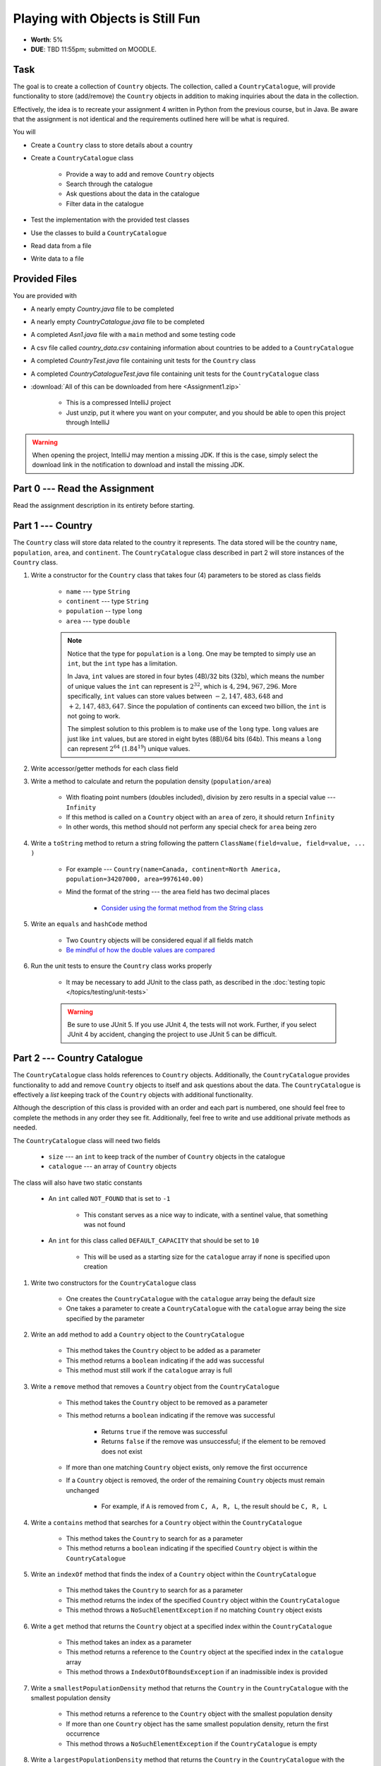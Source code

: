 *********************************
Playing with Objects is Still Fun
*********************************

* **Worth**: 5%
* **DUE**: TBD 11:55pm; submitted on MOODLE.


Task
====

The goal is to create a collection of ``Country`` objects. The collection, called a ``CountryCatalogue``, will provide
functionality to store (add/remove) the ``Country`` objects in addition to making inquiries about the data in the
collection.

Effectively, the idea is to recreate your assignment 4 written in Python from the previous course, but in Java. Be aware
that the assignment is not identical and the requirements outlined here will be what is required.

You will

* Create a ``Country`` class to store details about a country
* Create a ``CountryCatalogue`` class

    * Provide a way to add and remove ``Country`` objects
    * Search through the catalogue
    * Ask questions about the data in the catalogue
    * Filter data in the catalogue


* Test the implementation with the provided test classes
* Use the classes to build a ``CountryCatalogue``
* Read data from a file
* Write data to a file



Provided Files
==============

You are provided with

* A nearly empty *Country.java* file to be completed
* A nearly empty *CountryCatalogue.java* file to be completed
* A completed *Asn1.java* file with a ``main`` method and some testing code
* A csv file called *country_data.csv* containing information about countries to be added to a ``CountryCatalogue``
* A completed *CountryTest.java* file containing unit tests for the ``Country`` class
* A completed *CountryCatalogueTest.java* file containing unit tests for the ``CountryCatalogue`` class


* :download:`All of this can be downloaded from here <Assignment1.zip>`

    * This is a compressed IntelliJ project
    * Just unzip, put it where you want on your computer, and you should be able to open this project through IntelliJ


.. warning::

    When opening the project, IntelliJ may mention a missing JDK. If this is the case, simply select the download link
    in the notification to download and install the missing JDK.



Part 0 --- Read the Assignment
==============================

Read the assignment description in its entirety before starting.



Part 1 --- Country
==================

The ``Country`` class will store data related to the country it represents. The data stored will be the  country
``name``, ``population``, ``area``, and ``continent``. The ``CountryCatalogue`` class described in part 2 will store
instances of the ``Country`` class.


#. Write a constructor for the ``Country`` class that takes four (4) parameters to be stored as class fields

    * ``name`` --- type ``String``
    * ``continent`` --- type ``String``
    * ``population`` -- type ``long``
    * ``area`` --- type ``double``

    .. note::

        Notice that the type for ``population`` is a ``long``. One may be tempted to simply use an ``int``, but the
        ``int`` type has a limitation.

        In Java, ``int`` values are stored in four bytes (4B)/32 bits (32b), which means the number of unique values the
        ``int`` can represent is :math:`2^{32}`, which is :math:`4,294,967,296`. More specifically, ``int`` values can
        store values between :math:`-2,147,483,648` and :math:`+2,147,483,647`. Since the population of continents can
        exceed two billion, the ``int`` is not going to work.

        The simplest solution to this problem is to make use of the ``long`` type. ``long`` values are just like ``int``
        values, but are stored in eight bytes (8B)/64 bits (64b). This means a ``long`` can represent :math:`2^{64}`
        (:math:`1.84^{19}`) unique values.


#. Write accessor/getter methods for each class field
#. Write a method to calculate and return the population density (``population/area``)

    * With floating point numbers (doubles included), division by zero results in a special value --- ``Infinity``
    * If this method is called on a ``Country`` object with an ``area`` of zero, it should return ``Infinity``
    * In other words, this method should not perform any special check for ``area`` being zero


#. Write a ``toString`` method to return a string following the pattern ``ClassName(field=value, field=value, ... )``

    * For example --- ``Country(name=Canada, continent=North America, population=34207000, area=9976140.00)``
    * Mind the format of the string --- the area field has two decimal places

        * `Consider using the format method from the String class <https://www.google.com/search?q=java+string+format>`_


#. Write an ``equals`` and ``hashCode`` method

    * Two ``Country`` objects will be considered equal if all fields match
    * `Be mindful of how the double values are compared <https://www.google.com/search?q=java+double+compare>`_


#. Run the unit tests to ensure the ``Country`` class works properly

    * It may be necessary to add JUnit to the class path, as described in the :doc:`testing topic </topics/testing/unit-tests>`

    .. warning::

        Be sure to use JUnit 5. If you use JUnit 4, the tests will not work. Further, if you select JUnit 4 by accident,
        changing the project to use JUnit 5 can be difficult.



Part 2 --- Country Catalogue
============================

The ``CountryCatalogue`` class holds references to ``Country`` objects. Additionally, the ``CountryCatalogue`` provides
functionality to add and remove ``Country`` objects to itself and ask questions about the data. The ``CountryCatalogue``
is effectively a *list* keeping track of the ``Country`` objects with additional functionality.

Although the description of this class is provided with an order and each part is numbered, one should feel free to
complete the methods in any order they see fit. Additionally, feel free to write and use additional private methods as
needed.

The ``CountryCatalogue`` class will need two fields

    * ``size`` --- an ``int`` to keep track of the number of ``Country`` objects in the catalogue
    * ``catalogue`` --- an array of ``Country`` objects


The class will also have two static constants

    * An ``int`` called ``NOT_FOUND`` that is set to ``-1``

        * This constant serves as a nice way to indicate, with a sentinel value, that something was not found


    * An ``int`` for this class called ``DEFAULT_CAPACITY`` that should be set to ``10``

        * This will be used as a starting size for the ``catalogue`` array if none is specified upon creation



#. Write two constructors for the ``CountryCatalogue`` class

    * One creates the ``CountryCatalogue`` with the ``catalogue`` array being the default size
    * One takes a parameter to create a ``CountryCatalogue`` with the ``catalogue`` array being the size specified by the parameter


#. Write an ``add`` method to add a ``Country`` object to the ``CountryCatalogue``

    * This method takes the ``Country`` object to be added as a parameter
    * This method returns a ``boolean`` indicating if the add was successful
    * This method must still work if the ``catalogue`` array is full


#. Write a ``remove`` method that removes a ``Country`` object from the ``CountryCatalogue``

    * This method takes the ``Country`` object to be removed as a parameter
    * This method returns a ``boolean`` indicating if the remove was successful

        * Returns ``true`` if the remove was successful
        * Returns ``false`` if the remove was unsuccessful; if the element to be removed does not exist


    * If more than one matching ``Country`` object exists, only remove the first occurrence
    * If a ``Country`` object is removed, the order of the remaining ``Country`` objects must remain unchanged

        * For example, if ``A`` is removed from ``C, A, R, L``, the result should be ``C, R, L``



#. Write a ``contains`` method that searches for a ``Country`` object within the ``CountryCatalogue``

    * This method takes the ``Country`` to search for as a parameter
    * This method returns a ``boolean`` indicating if the specified ``Country`` object is within the ``CountryCatalogue``


#. Write an ``indexOf`` method that finds the index of a ``Country`` object within the ``CountryCatalogue``

    * This method takes the ``Country`` to search for as a parameter
    * This method returns the index of the specified ``Country`` object within the ``CountryCatalogue``
    * This method throws a ``NoSuchElementException`` if no matching ``Country`` object exists


#. Write a ``get`` method that returns the ``Country`` object at a specified index within the ``CountryCatalogue``

    * This method takes an index as a parameter
    * This method returns a reference to the ``Country`` object at the specified index in the ``catalogue`` array
    * This method throws a ``IndexOutOfBoundsException`` if an inadmissible index is provided


#. Write a ``smallestPopulationDensity`` method that returns the ``Country`` in the ``CountryCatalogue`` with the smallest population density

    * This method returns a reference to the ``Country`` object with the smallest population density
    * If more than one ``Country`` object has the same smallest population density, return the first occurrence
    * This method throws a ``NoSuchElementException`` if the ``CountryCatalogue`` is empty


#. Write a ``largestPopulationDensity`` method that returns the ``Country`` in the ``CountryCatalogue`` with the largest population density

    * This method returns a reference to the ``Country`` object with the largest population density
    * If more than one ``Country`` object has the same largest population density, return the first occurrence
    * This method throws a ``NoSuchElementException`` if the ``CountryCatalogue`` is empty


#. Write a ``filterByPopulationDensity`` method that returns a new ``CountryCatalogue`` containing ``Country`` objects within the specified range

    * This method takes two parameters indicating the low and high limits for filtering

        * The lower limit is *inclusive* --- ``Country`` objects with population densities greater than or equal to this limit are included
        * The upper limit is *exclusive* --- ``Country`` objects with population densities strictly less than this limit are included


    * This method returns a new ``CountryCatalogue`` containing ``Country`` objects from the current ``CountryCatalogue`` that fall within the specified range
    * This method returns an empty ``CountryCatalogue`` if no ``Country`` objects exist within the specified range

        * This includes the case that the current ``CountryCatalogue`` is empty



#. Write a ``mostPopulousContinent`` method that returns the name of the continent with the largest population

    * This method returns a ``String`` of the name of the continent with the largest population
    * This method throws a ``NoSuchElementException`` if the ``CountryCatalogue`` is empty
    * This method only considers ``Country`` objects contained within the ``CountryCatalogue``
    * This method should work with an arbitrary number of possible continents

        * In other words, do not hard code the names of the continents on Earth


    * It is recommended to make use of a *hash map* for this method

        * A map is like a dictionary from Python
        * `How does one use a hash map? <https://www.google.com/search?q=java+hashmap&oq=java+hashmap>`_



#. Write an ``isEmpty`` method that returns a ``boolean`` indicating if the ``CountryCatalogue`` is empty or not
#. Write a ``size`` method that returns the number of ``Country`` objects within the ``CountryCatalogue``
#. Write a ``toString`` method that returns a ``String`` representation of the ``CountryCatalogue``

    * The ``String`` should be an aggregate of the ``String`` representations of the  ``Country`` objects within the ``CountryCatalogue``
    * Each ``Country`` object's ``String`` representation should be on its own line
    * For example

    .. code-block:: text

        Country(name=Nigeria, continent=Africa, population=186987563, area=912134.45)
        Country(name=Mexico, continent=North America, population=128632004, area=1969230.76)
        Country(name=Egypt, continent=Africa, population=93383574, area=1000000.00)
        Country(name=France, continent=Europe, population=64668129, area=541656.76)
        Country(name=Italy, continent=Europe, population=59801004, area=300000.00)



#. Uncomment out the provided ``equals`` and ``hashCode`` methods

    * These are provided since writing ``equals`` for collections and testing them can be tricky


#. Run the unit tests to ensure the ``Country`` class works properly



Part 3 --- File IO and Using Classes
====================================

A complete ``main`` method has been provided to you within the ``Asn1`` class. Take your time to read over the code
carefully and make sense of what it is doing. You are not required to make any changes to this code, but you are
required to understand it and how it works.

The first portion of ``main`` loads data from a file, parses it, and then uses the data to create ``Country`` objects to
add to a ``CountryCatalogue``.

The next portion simply alters the contents of the ``CountryCatalogue`` object and the third part queries the
``CountryCatalogue`` for some details.

The last portion of ``main`` creates a new ``CountryCatalogue`` by filtering the existing ``CountryCatalogue``. The
details of the ``Country`` objects within the new filtered ``CountryCatalogue`` are added to a string that is then
ultimately saved to a csv file.

There are no unit tests for ``main``. To test it, simply run it and check if it works as expected.

.. note::

    In the Python implementation in the previous course, most file IO was done by reading/writing a single line at a
    time from/to the file. It is entirely possible to read/write one line at a time in Java, but here, when reading from
    a file, notice that the whole contents of the file is read as a single string and then parsed. Similarly, when
    writing to a file, the whole string is created before it is written to the file as a single string.


.. note::

    The functions ``Files.readString`` and ``Files.writeString`` used for file IO may throw ``IOExceptions``. Notice,
    however, that these calls are not wrapped with ``try``/``catch``. This is because ``main`` includes
    ``throws IOException`` in its signature, as described in the
    :ref:`Java vs. Python topic's IO Section <label-java_vs_python-input_output>`.




Part 4 --- Testing
==================

You might need to add JUnit to the classpath for the project, as described in the
:doc:`testing topic </topics/testing/unit-tests>`.

You may have already verified the correctness of your ``Country`` and ``CountryCatalogue`` classes by running their test
classes. If not, do it!

If you have, for good measure, re-run all the tests provided to you. If they all pass, you should be pretty confident
that you have everything working correctly.

There are no tests provided for the ``Asn1`` class, but that's nothing to worry about. You can get a sense that it is
working correctly by running the ``main`` method and checking that everything worked as expected.



Some Hints
==========

* Work on one method at a time
* Get each method working perfectly before you go on to the next one
* Test each method as you write it

    * This is a really nice thing about programming; you can call your methods and see what result gets returned
    * Mentally test before you even write --- what does this method do? What problem is it solving?


* If you need help, ask

    * Drop by office hours



Some Marking Details
====================

.. warning::

    Just because your program produces the correct output, that does not necessarily mean that you will get perfect, or
    even that your program is correct.


Below is a list of both *quantitative* and *qualitative* things we will look for:

* Correctness?
* Did you follow instructions?
* Comments?
* Variable Names?
* Style?
* Did you do just weird things that make no sense?



What to Submit to Moodle
========================

* Make sure your **NAME**, **SCHOOL EMAIL**, and **STUDENT NUMBER** appear in a comment at the top of the classes
* Submit your completed *.java* files to Moodle

    * *Country.java* and *CountryCatalogue.java*
    * Do **not** submit the *Asn1.java* file
    * Do **not** submit the *.csv* files
    * Do **not** submit the *.class* files
    * Do **not** compress the files


.. warning::

    Verify that your submission to Moodle worked. If you submit incorrectly, you will get a 0.


Assignment FAQ
==============

* :doc:`See the general FAQ </assignments/faq>`
